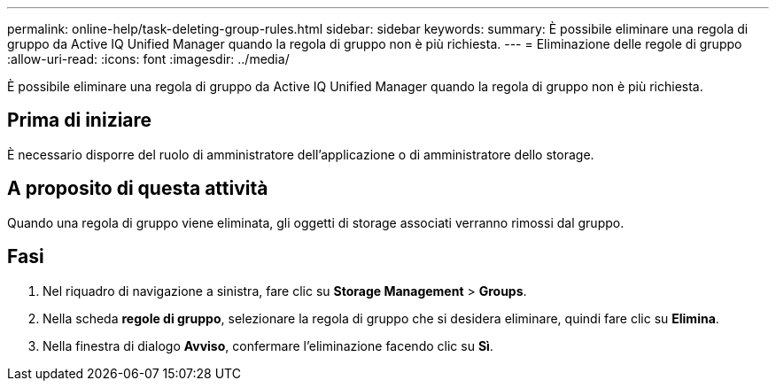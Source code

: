 ---
permalink: online-help/task-deleting-group-rules.html 
sidebar: sidebar 
keywords:  
summary: È possibile eliminare una regola di gruppo da Active IQ Unified Manager quando la regola di gruppo non è più richiesta. 
---
= Eliminazione delle regole di gruppo
:allow-uri-read: 
:icons: font
:imagesdir: ../media/


[role="lead"]
È possibile eliminare una regola di gruppo da Active IQ Unified Manager quando la regola di gruppo non è più richiesta.



== Prima di iniziare

È necessario disporre del ruolo di amministratore dell'applicazione o di amministratore dello storage.



== A proposito di questa attività

Quando una regola di gruppo viene eliminata, gli oggetti di storage associati verranno rimossi dal gruppo.



== Fasi

. Nel riquadro di navigazione a sinistra, fare clic su *Storage Management* > *Groups*.
. Nella scheda *regole di gruppo*, selezionare la regola di gruppo che si desidera eliminare, quindi fare clic su *Elimina*.
. Nella finestra di dialogo *Avviso*, confermare l'eliminazione facendo clic su *Sì*.

